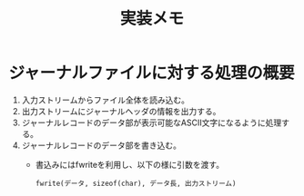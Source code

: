 #+title: 実装メモ

* ジャーナルファイルに対する処理の概要

1. 入力ストリームからファイル全体を読み込む。
2. 出力ストリームにジャーナルヘッダの情報を出力する。
3. ジャーナルレコードのデータ部が表示可能なASCII文字になるように処理する。
4. ジャーナルレコードのデータ部を書き込む。
   - 書込みにはfwriteを利用し、以下の様に引数を渡す。
     #+begin_example
     fwrite(データ, sizeof(char), データ長, 出力ストリーム)
     #+end_example
